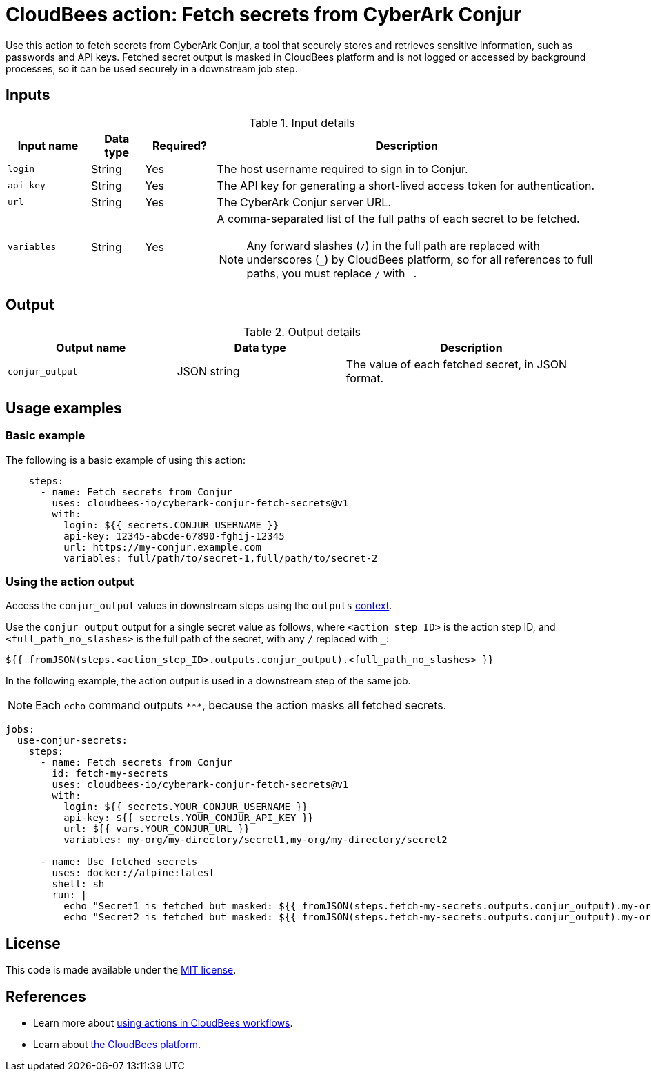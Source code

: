 = CloudBees action: Fetch secrets from CyberArk Conjur

Use this action to fetch secrets from CyberArk Conjur, a tool that securely stores and retrieves sensitive information, such as passwords and API keys.
Fetched secret output is masked in CloudBees platform and is not logged or accessed by background processes, so it can be used securely in a downstream job step.


== Inputs

[cols="14%a,9%a,12%a,65%a",options="header"]
.Input details
|===

| Input name
| Data type
| Required?
| Description

| `login`
| String
| Yes
| The host username required to sign in to Conjur.

| `api-key`
| String
| Yes
| The API key for generating a short-lived access token for authentication.

| `url`
| String
| Yes
| The CyberArk Conjur server URL.

| `variables`
| String
| Yes
| A comma-separated list of the full paths of each secret to be fetched.
[#slash]
NOTE: Any forward slashes (`+/+`) in the full path are replaced with underscores (`+_+`) by CloudBees platform, so for all references to full paths, you must replace `+/+` with `+_+`.

|===

== Output

[cols="2a,2a,3a",options="header"]
.Output details
|===

| Output name
| Data type
| Description

| `conjur_output`
| JSON string
| The value of each fetched secret, in JSON format.

|===

== Usage examples

=== Basic example

The following is a basic example of using this action:

[source,yaml,role="default-expanded"]
----

    steps:
      - name: Fetch secrets from Conjur
        uses: cloudbees-io/cyberark-conjur-fetch-secrets@v1
        with:
          login: ${{ secrets.CONJUR_USERNAME }}
          api-key: 12345-abcde-67890-fghij-12345
          url: https://my-conjur.example.com
          variables: full/path/to/secret-1,full/path/to/secret-2

----

=== Using the action output

Access the `conjur_output` values in downstream steps using the `outputs` xref:dsl-syntax:contexts.adoc[context].

Use the `conjur_output` output for a single secret value as follows, where `<action_step_ID>` is the action step ID, and `<full_path_no_slashes>` is the full path of the secret, with any `+/+` replaced with `+_+`:

[source,yaml]
----

${{ fromJSON(steps.<action_step_ID>.outputs.conjur_output).<full_path_no_slashes> }}

----

In the following example, the action output is used in a downstream step of the same job.

NOTE: Each `echo` command outputs `\***`, because the action masks all fetched secrets.

[source,yaml,role="default-expanded"]
----

jobs:
  use-conjur-secrets:
    steps:
      - name: Fetch secrets from Conjur
        id: fetch-my-secrets
        uses: cloudbees-io/cyberark-conjur-fetch-secrets@v1
        with:
          login: ${{ secrets.YOUR_CONJUR_USERNAME }}
          api-key: ${{ secrets.YOUR_CONJUR_API_KEY }}
          url: ${{ vars.YOUR_CONJUR_URL }}
          variables: my-org/my-directory/secret1,my-org/my-directory/secret2

      - name: Use fetched secrets
        uses: docker://alpine:latest
        shell: sh
        run: |
          echo "Secret1 is fetched but masked: ${{ fromJSON(steps.fetch-my-secrets.outputs.conjur_output).my-org_my-directory_secret1 }}"
          echo "Secret2 is fetched but masked: ${{ fromJSON(steps.fetch-my-secrets.outputs.conjur_output).my-org_my-directory_secret2 }}"

----
== License

This code is made available under the 
link:https://opensource.org/license/mit/[MIT license].

== References

* Learn more about link:https://docs.cloudbees.com/docs/cloudbees-platform/latest/actions[using actions in CloudBees workflows].
* Learn about link:https://docs.cloudbees.com/docs/cloudbees-platform/latest/[the CloudBees platform].
